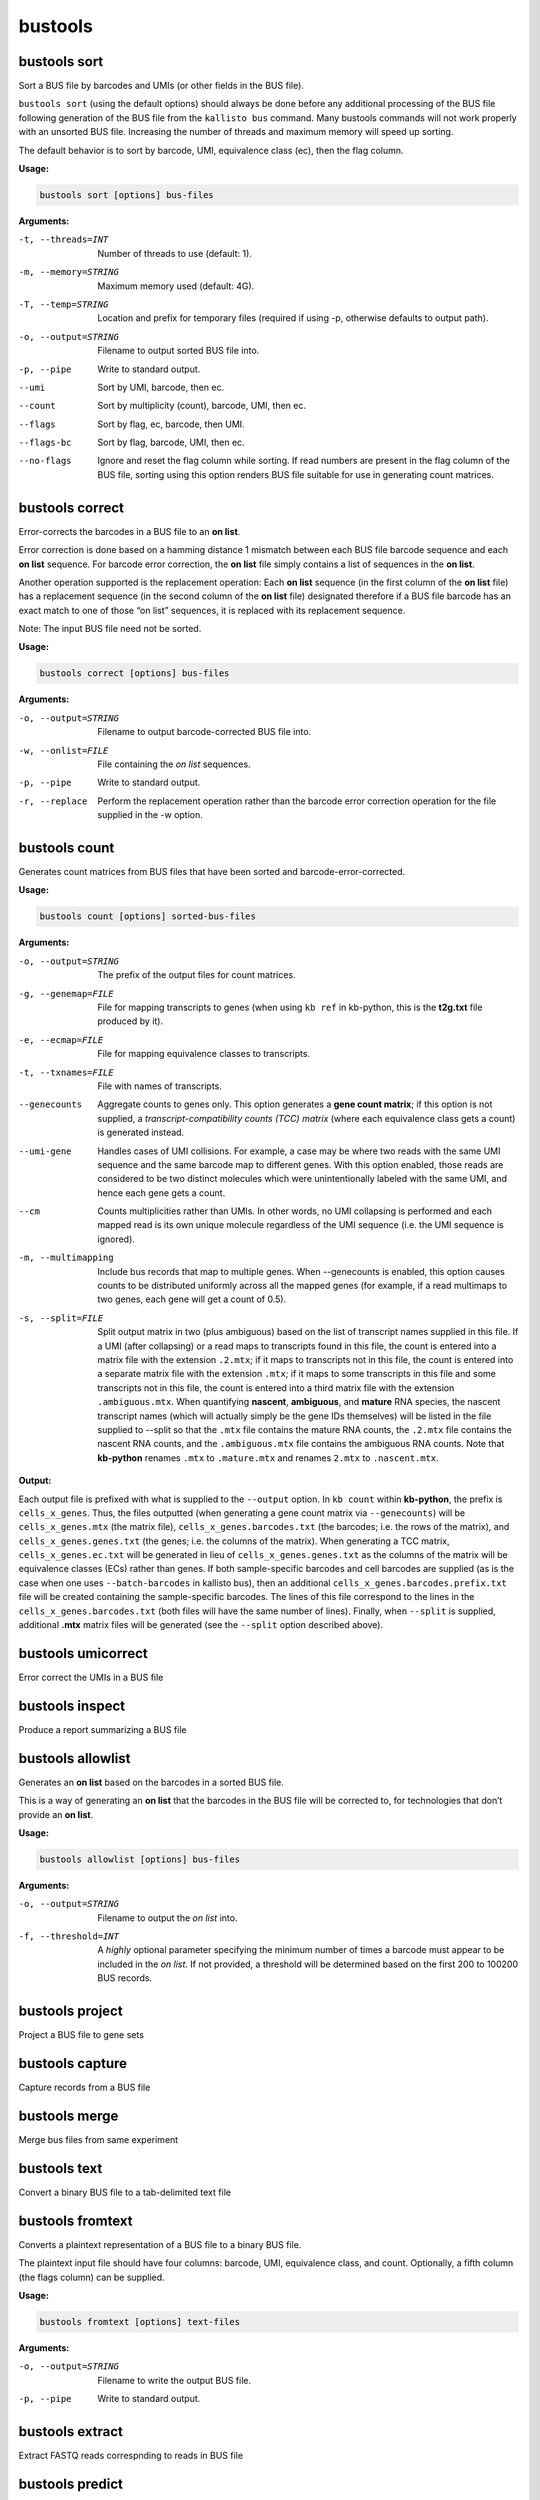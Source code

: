 bustools
=============================

bustools sort     
^^^^^^^^^^^^^^^^^^^^       
Sort a BUS file by barcodes and UMIs (or other fields in the BUS file).

``bustools sort`` (using the default options) should always be done before any additional processing of the BUS file following generation of the BUS file from the ``kallisto bus`` command. Many bustools commands will not work properly with an unsorted BUS file. Increasing the number of threads and maximum memory will speed up sorting.

The default behavior is to sort by barcode, UMI, equivalence class (ec), then the flag column.

**Usage:**


.. code-block:: text

   bustools sort [options] bus-files

**Arguments:**


-t, --threads=INT  Number of threads to use (default: 1).

-m, --memory=STRING  Maximum memory used (default: 4G).

-T, --temp=STRING  Location and prefix for temporary files (required if using -p, otherwise defaults to output path).

-o, --output=STRING  Filename to output sorted BUS file into.

-p, --pipe  Write to standard output.

--umi  Sort by UMI, barcode, then ec.

--count  Sort by multiplicity (count), barcode, UMI, then ec.

--flags  Sort by flag, ec, barcode, then UMI.

--flags-bc  Sort by flag, barcode, UMI, then ec.

--no-flags  Ignore and reset the flag column while sorting. If read numbers are present in the flag column of the BUS file, sorting using this option renders BUS file suitable for use in generating count matrices.




bustools correct    
^^^^^^^^^^^^^^^^^^^^    
Error-corrects the barcodes in a BUS file to an **on list**.

Error correction is done based on a hamming distance 1 mismatch between each BUS file barcode sequence and each **on list** sequence. For barcode error correction, the **on list** file simply contains a list of sequences in the **on list**.

Another operation supported is the replacement operation: Each **on list** sequence (in the first column of the **on list** file) has a replacement sequence (in the second column of the **on list** file) designated therefore if a BUS file barcode has an exact match to one of those “on list” sequences, it is replaced with its replacement sequence.

Note: The input BUS file need not be sorted.

**Usage:**


.. code-block:: text

   bustools correct [options] bus-files

**Arguments:**


-o, --output=STRING  Filename to output barcode-corrected BUS file into.

-w, --onlist=FILE  File containing the *on list* sequences.

-p, --pipe  Write to standard output.

-r, --replace  Perform the replacement operation rather than the barcode error correction operation for the file supplied in the -w option.


bustools count           
^^^^^^^^^^^^^^^^^^^^
Generates count matrices from BUS files that have been sorted and barcode-error-corrected.

**Usage:**


.. code-block:: text

   bustools count [options] sorted-bus-files

**Arguments:**


-o, --output=STRING  The prefix of the output files for count matrices.

-g, --genemap=FILE  File for mapping transcripts to genes (when using ``kb ref`` in kb-python, this is the **t2g.txt** file produced by it).

-e, --ecmap=FILE  File for mapping equivalence classes to transcripts.

-t, --txnames=FILE  File with names of transcripts.

--genecounts  Aggregate counts to genes only. This option generates a **gene count matrix**; if this option is not supplied, a *transcript-compatibility counts (TCC) matrix* (where each equivalence class gets a count) is generated instead.

--umi-gene  Handles cases of UMI collisions. For example, a case may be where two reads with the same UMI sequence and the same barcode map to different genes. With this option enabled, those reads are considered to be two distinct molecules which were unintentionally labeled with the same UMI, and hence each gene gets a count.

--cm  Counts multiplicities rather than UMIs. In other words, no UMI collapsing is performed and each mapped read is its own unique molecule regardless of the UMI sequence (i.e. the UMI sequence is ignored).

-m, --multimapping  Include bus records that map to multiple genes. When --genecounts is enabled, this option causes counts to be distributed uniformly across all the mapped genes (for example, if a read multimaps to two genes, each gene will get a count of 0.5).

-s, --split=FILE  Split output matrix in two (plus ambiguous) based on the list of transcript names supplied in this file. If a UMI (after collapsing) or a read maps to transcripts found in this file, the count is entered into a matrix file with the extension ``.2.mtx``; if it maps to transcripts not in this file, the count is entered into a separate matrix file with the extension ``.mtx``; if it maps to some transcripts in this file and some transcripts not in this file, the count is entered into a third matrix file with the extension ``.ambiguous.mtx``. When quantifying **nascent**, **ambiguous**, and **mature** RNA species, the nascent transcript names (which will actually simply be the gene IDs themselves) will be listed in the file supplied to --split so that the ``.mtx`` file contains the mature RNA counts, the ``.2.mtx`` file contains the nascent RNA counts, and the ``.ambiguous.mtx`` file contains the ambiguous RNA counts. Note that **kb-python** renames ``.mtx`` to ``.mature.mtx`` and renames ``2.mtx`` to ``.nascent.mtx``.


**Output:**

Each output file is prefixed with what is supplied to the ``--output`` option. In ``kb count`` within **kb-python**, the prefix is ``cells_x_genes``. Thus, the files outputted (when generating a gene count matrix via ``--genecounts``) will be ``cells_x_genes.mtx`` (the matrix file), ``cells_x_genes.barcodes.txt`` (the barcodes; i.e. the rows of the matrix), and ``cells_x_genes.genes.txt`` (the genes; i.e. the columns of the matrix). When generating a TCC matrix, ``cells_x_genes.ec.txt`` will be generated in lieu of ``cells_x_genes.genes.txt`` as the columns of the matrix will be equivalence classes (ECs) rather than genes. If both sample-specific barcodes and cell barcodes are supplied (as is the case when one uses ``--batch-barcodes`` in kallisto bus), then an additional ``cells_x_genes.barcodes.prefix.txt`` file will be created containing the sample-specific barcodes. The lines of this file correspond to the lines in the ``cells_x_genes.barcodes.txt`` (both files will have the same number of lines). Finally, when ``--split`` is supplied, additional **.mtx** matrix files will be generated (see the ``--split`` option described above).



bustools umicorrect      
^^^^^^^^^^^^^^^^^^^^
Error correct the UMIs in a BUS file


bustools inspect     
^^^^^^^^^^^^^^^^^^^^
Produce a report summarizing a BUS file

bustools allowlist
^^^^^^^^^^^^^^^^^^^^
Generates an **on list** based on the barcodes in a sorted BUS file.

This is a way of generating an **on list** that the barcodes in the BUS file will be corrected to, for technologies that don’t provide an **on list**.

**Usage:**


.. code-block:: text

   bustools allowlist [options] bus-files

**Arguments:**


-o, --output=STRING  Filename to output the *on list* into.

-f, --threshold=INT  A *highly* optional parameter specifying the minimum number of times a barcode must appear to be included in the *on list*. If not provided, a threshold will be determined based on the first 200 to 100200 BUS records.


bustools project        
^^^^^^^^^^^^^^^^^^^^
Project a BUS file to gene sets

bustools capture         
^^^^^^^^^^^^^^^^^^^^
Capture records from a BUS file

bustools merge           
^^^^^^^^^^^^^^^^^^^^
Merge bus files from same experiment

bustools text            
^^^^^^^^^^^^^^^^^^^^
Convert a binary BUS file to a tab-delimited text file

bustools fromtext            
^^^^^^^^^^^^^^^^^^^^
Converts a plaintext representation of a BUS file to a binary BUS file.

The plaintext input file should have four columns: barcode, UMI, equivalence class, and count. Optionally, a fifth column (the flags column) can be supplied.

**Usage:**


.. code-block:: text

   bustools fromtext [options] text-files

**Arguments:**


-o, --output=STRING  Filename to write the output BUS file.

-p, --pipe  Write to standard output.

bustools extract         
^^^^^^^^^^^^^^^^^^^^
Extract FASTQ reads correspnding to reads in BUS file

bustools predict         
^^^^^^^^^^^^^^^^^^^^
Correct the count matrix using prediction of unseen species

bustools collapse        
^^^^^^^^^^^^^^^^^^^^
Turn BUS files into a BUG file

bustools clusterhist     
^^^^^^^^^^^^^^^^^^^^
Create UMI histograms per cluster

bustools compress          
^^^^^^^^^^^^^^^^^^^^
Takes in a BUS file, sorted by *barcode-umi-ec* (i.e. the default option for ``bustools sort``), and compresses it.

**Usage:**


.. code-block:: text

   bustools compress [options] sorted-bus-file

**Arguments:**


-N, --chunk-size=INT  Number of rows to compress as a single block.

-o, --output=STRING  Filename for the output compressed BUS file.

-p, --pipe  Write to standard output.


bustools decompress          
^^^^^^^^^^^^^^^^^^^^
Takes in a compressed BUS file and inflates (i.e. decompresses) it.


**Usage:**


.. code-block:: text

   bustools decompress [options] compressed-bus-file

**Arguments:**


-o, --output=STRING  Filename for the output decompressed BUS file.

-p, --pipe  Write to standard output.


bustools version         
^^^^^^^^^^^^^^^^^^^^

**Usage:**


.. code-block:: text

   bustools version

bustools cite    
^^^^^^^^^^^^^^^^^^^^

**Usage:**


.. code-block:: text

   bustools cite
